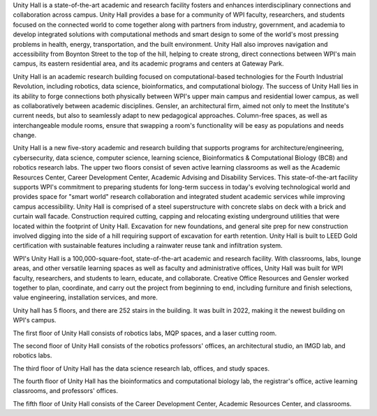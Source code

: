 Unity Hall is a state-of-the-art academic and research facility fosters and enhances interdisciplinary connections and collaboration across campus. Unity Hall provides a base for a community of WPI faculty, researchers, and students focused on the connected world to come together along with partners from industry, government, and academia to develop integrated solutions with computational methods and smart design to some of the world's most pressing problems in health, energy, transportation, and the built environment. Unity Hall also improves navigation and accessibility from Boynton Street to the top of the hill, helping to create strong, direct connections between WPI's main campus, its eastern residential area, and its academic programs and centers at Gateway Park.

Unity Hall is an academic research building focused on computational-based technologies for the Fourth Industrial Revolution, including robotics, data science, bioinformatics, and computational biology. The success of Unity Hall lies in its ability to forge connections both physically between WPI's upper main campus and residential lower campus, as well as collaboratively between academic disciplines. Gensler, an architectural firm, aimed not only to meet the Institute's current needs, but also to seamlessly adapt to new pedagogical approaches. Column-free spaces, as well as interchangeable module rooms, ensure that swapping a room's functionality will be easy as populations and needs change.

Unity Hall is a new five-story academic and research building that supports programs for architecture/engineering, cybersecurity, data science, computer science, learning science, Bioinformatics & Computational Biology (BCB) and robotics research labs. The upper two floors consist of seven active learning classrooms as well as the Academic Resources Center, Career Development Center, Academic Advising and Disability Services. This state-of-the-art facility supports WPI's commitment to preparing students for long-term success in today's evolving technological world and provides space for "smart world" research collaboration and integrated student academic services while improving campus accessibility. Unity Hall is comprised of a steel superstructure with concrete slabs on deck with a brick and curtain wall facade. Construction required cutting, capping and relocating existing underground utilities that were located within the footprint of Unity Hall. Excavation for new foundations, and general site prep for new construction involved digging into the side of a hill requiring support of excavation for earth retention. Unity Hall is built to LEED Gold certification with sustainable features including a rainwater reuse tank and infiltration system.

WPI's Unity Hall is a 100,000-square-foot, state-of-the-art academic and research facility. With classrooms, labs, lounge areas, and other versatile learning spaces as well as faculty and administrative offices, Unity Hall was built for WPI faculty, researchers, and students to learn, educate, and collaborate. Creative Office Resources and Gensler worked together to plan, coordinate, and carry out the project from beginning to end, including furniture and finish selections, value engineering, installation services, and more.

Unity hall has 5 floors, and there are 252 stairs in the building. It was built in 2022, making it the newest building on WPI's campus.

The first floor of Unity Hall consists of robotics labs, MQP spaces, and a laser cutting room.

The second floor of Unity Hall consists of the robotics professors' offices, an architectural studio, an IMGD lab, and robotics labs.

The third floor of Unity Hall has the data science research lab, offices, and study spaces.

The fourth floor of Unity Hall has the bioinformatics and computational biology lab, the registrar's office, active learning classrooms, and professors' offices.

The fifth floor of Unity Hall consists of the Career Development Center, Academic Resources Center, and classrooms.